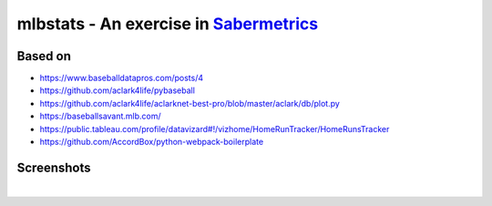 mlbstats - An exercise in `Sabermetrics <https://en.wikipedia.org/wiki/Sabermetrics>`_
======================================================================================

Based on
--------

- https://www.baseballdatapros.com/posts/4
- https://github.com/aclark4life/pybaseball
- https://github.com/aclark4life/aclarknet-best-pro/blob/master/aclark/db/plot.py
- https://baseballsavant.mlb.com/
- https://public.tableau.com/profile/datavizard#!/vizhome/HomeRunTracker/HomeRunsTracker
- https://github.com/AccordBox/python-webpack-boilerplate

Screenshots
-----------

.. image:: screenshot2.png

|

.. image:: screenshot.png
